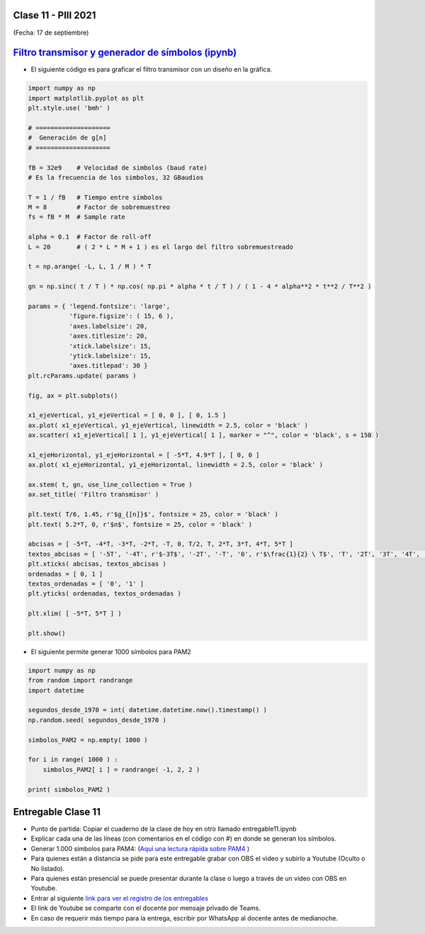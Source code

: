 .. -*- coding: utf-8 -*-

.. _rcs_subversion:

Clase 11 - PIII 2021
====================
(Fecha: 17 de septiembre)

.. figure:: images/clase11_parte1.png

.. figure:: images/clase11_parte2.png

.. figure:: images/clase11_parte3.png

.. figure:: images/clase11_parte4.png

`Filtro transmisor y generador de símbolos (ipynb) <https://colab.research.google.com/drive/15fMY4bYErStiFuPmqcZip2BQ1kHlNsqh?usp=sharing>`_ 
==================================================

- El siguiente código es para graficar el filtro transmisor con un diseño en la gráfica.

.. code-block:: python

	import numpy as np
	import matplotlib.pyplot as plt
	plt.style.use( 'bmh' )

	# ====================
	#  Generación de g[n] 
	# ====================

	fB = 32e9    # Velocidad de simbolos (baud rate)
	# Es la frecuencia de los simbolos, 32 GBaudios

	T = 1 / fB   # Tiempo entre símbolos
	M = 8        # Factor de sobremuestreo
	fs = fB * M  # Sample rate

	alpha = 0.1  # Factor de roll-off
	L = 20       # ( 2 * L * M + 1 ) es el largo del filtro sobremuestreado

	t = np.arange( -L, L, 1 / M ) * T

	gn = np.sinc( t / T ) * np.cos( np.pi * alpha * t / T ) / ( 1 - 4 * alpha**2 * t**2 / T**2 )

	params = { 'legend.fontsize': 'large',
	           'figure.figsize': ( 15, 6 ),
	           'axes.labelsize': 20,
	           'axes.titlesize': 20,
	           'xtick.labelsize': 15,
	           'ytick.labelsize': 15,
	           'axes.titlepad': 30 }
	plt.rcParams.update( params )

	fig, ax = plt.subplots()

	x1_ejeVertical, y1_ejeVertical = [ 0, 0 ], [ 0, 1.5 ]
	ax.plot( x1_ejeVertical, y1_ejeVertical, linewidth = 2.5, color = 'black' )
	ax.scatter( x1_ejeVertical[ 1 ], y1_ejeVertical[ 1 ], marker = "^", color = 'black', s = 150 )

	x1_ejeHorizontal, y1_ejeHorizontal = [ -5*T, 4.9*T ], [ 0, 0 ]
	ax.plot( x1_ejeHorizontal, y1_ejeHorizontal, linewidth = 2.5, color = 'black' )

	ax.stem( t, gn, use_line_collection = True )
	ax.set_title( 'Filtro transmisor' )

	plt.text( T/6, 1.45, r'$g_{[n]}$', fontsize = 25, color = 'black' )
	plt.text( 5.2*T, 0, r'$n$', fontsize = 25, color = 'black' )

	abcisas = [ -5*T, -4*T, -3*T, -2*T, -T, 0, T/2, T, 2*T, 3*T, 4*T, 5*T ]
	textos_abcisas = [ '-5T', '-4T', r'$-3T$', '-2T', '-T', '0', r'$\frac{1}{2} \ T$', 'T', '2T', '3T', '4T', '5T' ]
	plt.xticks( abcisas, textos_abcisas )
	ordenadas = [ 0, 1 ]
	textos_ordenadas = [ '0', '1' ]
	plt.yticks( ordenadas, textos_ordenadas )

	plt.xlim( [ -5*T, 5*T ] )

	plt.show()


- El siguiente permite generar 1000 símbolos para PAM2

.. code-block:: python

	import numpy as np
	from random import randrange
	import datetime

	segundos_desde_1970 = int( datetime.datetime.now().timestamp() )
	np.random.seed( segundos_desde_1970 )

	simbolos_PAM2 = np.empty( 1000 )

	for i in range( 1000 ) :
	    simbolos_PAM2[ i ] = randrange( -1, 2, 2 )

	print( simbolos_PAM2 )


Entregable Clase 11
===================

- Punto de partida: Copiar el cuaderno de la clase de hoy en otro llamado entregable11.ipynb
- Explicar cada una de las líneas (con comentarios en el código con #) en donde se generan los símbolos.
- Generar 1.000 símbolos para PAM4: (`Aquí una lectura rápida sobre PAM4 <https://community.fs.com/es/blog/pam4-for-400g-ethernet-applications.html>`_ )
- Para quienes están a distancia se pide para este entregable grabar con OBS el video y subirlo a Youtube (Oculto o No listado).
- Para quienes están presencial se puede presentar durante la clase o luego a través de un video con OBS en Youtube.
- Entrar al siguiente `link para ver el registro de los entregables <https://docs.google.com/spreadsheets/d/1Qpp9mmUwuIUEbvrd_oqsQGuPOO9i1YPlHa_wBWTS6co/edit?usp=sharing>`_ 
- El link de Youtube se comparte con el docente por mensaje privado de Teams.
- En caso de requerir más tiempo para la entrega, escribir por WhatsApp al docente antes de medianoche.

